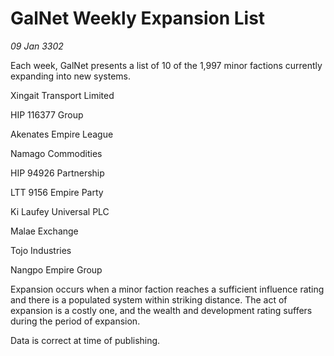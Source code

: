 * GalNet Weekly Expansion List

/09 Jan 3302/

Each week, GalNet presents a list of 10 of the 1,997 minor factions currently expanding into new systems. 

Xingait Transport Limited 

HIP 116377 Group 

Akenates Empire League 

Namago Commodities 

HIP 94926 Partnership 

LTT 9156 Empire Party 

Ki Laufey Universal PLC 

Malae Exchange 

Tojo Industries 

Nangpo Empire Group 

Expansion occurs when a minor faction reaches a sufficient influence rating and there is a populated system within striking distance. The act of expansion is a costly one, and the wealth and development rating suffers during the period of expansion. 

Data is correct at time of publishing.